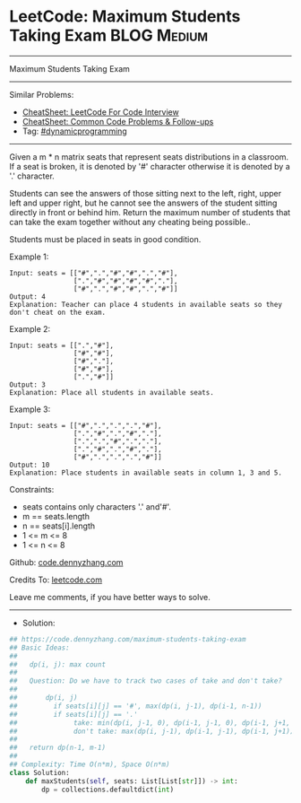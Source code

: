 * LeetCode: Maximum Students Taking Exam                        :BLOG:Medium:
#+STARTUP: showeverything
#+OPTIONS: toc:nil \n:t ^:nil creator:nil d:nil
:PROPERTIES:
:type:     dynamicprogramming
:END:
---------------------------------------------------------------------
Maximum Students Taking Exam
---------------------------------------------------------------------
#+BEGIN_HTML
<a href="https://github.com/dennyzhang/code.dennyzhang.com/tree/master/problems/maximum-students-taking-exam"><img align="right" width="200" height="183" src="https://www.dennyzhang.com/wp-content/uploads/denny/watermark/github.png" /></a>
#+END_HTML
Similar Problems:
- [[https://cheatsheet.dennyzhang.com/cheatsheet-leetcode-A4][CheatSheet: LeetCode For Code Interview]]
- [[https://cheatsheet.dennyzhang.com/cheatsheet-followup-A4][CheatSheet: Common Code Problems & Follow-ups]]
- Tag: [[https://code.dennyzhang.com/review-dynamicprogramming][#dynamicprogramming]]
---------------------------------------------------------------------
Given a m * n matrix seats  that represent seats distributions in a classroom. If a seat is broken, it is denoted by '#' character otherwise it is denoted by a '.' character.

Students can see the answers of those sitting next to the left, right, upper left and upper right, but he cannot see the answers of the student sitting directly in front or behind him. Return the maximum number of students that can take the exam together without any cheating being possible..

Students must be placed in seats in good condition.

Example 1:
#+BEGIN_EXAMPLE
Input: seats = [["#",".","#","#",".","#"],
                [".","#","#","#","#","."],
                ["#",".","#","#",".","#"]]
Output: 4
Explanation: Teacher can place 4 students in available seats so they don't cheat on the exam. 
#+END_EXAMPLE

Example 2:
#+BEGIN_EXAMPLE
Input: seats = [[".","#"],
                ["#","#"],
                ["#","."],
                ["#","#"],
                [".","#"]]
Output: 3
Explanation: Place all students in available seats. 
#+END_EXAMPLE

Example 3:
#+BEGIN_EXAMPLE
Input: seats = [["#",".",".",".","#"],
                [".","#",".","#","."],
                [".",".","#",".","."],
                [".","#",".","#","."],
                ["#",".",".",".","#"]]
Output: 10
Explanation: Place students in available seats in column 1, 3 and 5.
#+END_EXAMPLE
 
Constraints:

- seats contains only characters '.' and'#'.
- m == seats.length
- n == seats[i].length
- 1 <= m <= 8
- 1 <= n <= 8

Github: [[https://github.com/dennyzhang/code.dennyzhang.com/tree/master/problems/maximum-students-taking-exam][code.dennyzhang.com]]

Credits To: [[https://leetcode.com/problems/maximum-students-taking-exam/description/][leetcode.com]]

Leave me comments, if you have better ways to solve.
---------------------------------------------------------------------
- Solution:

#+BEGIN_SRC python
## https://code.dennyzhang.com/maximum-students-taking-exam
## Basic Ideas:
##
##   dp(i, j): max count
##
##   Question: Do we have to track two cases of take and don't take?
##
##       dp(i, j)
##         if seats[i][j] == '#', max(dp(i, j-1), dp(i-1, n-1))
##         if seats[i][j] == '.'
##              take: min(dp(i, j-1, 0), dp(i-1, j-1, 0), dp(i-1, j+1, 0)) + 1
##              don't take: max(dp(i, j-1), dp(i-1, j-1), dp(i-1, j+1))
##
##   return dp(n-1, m-1)
##
## Complexity: Time O(n*m), Space O(n*m)
class Solution:
    def maxStudents(self, seats: List[List[str]]) -> int:
        dp = collections.defaultdict(int)
#+END_SRC

#+BEGIN_HTML
<div style="overflow: hidden;">
<div style="float: left; padding: 5px"> <a href="https://www.linkedin.com/in/dennyzhang001"><img src="https://www.dennyzhang.com/wp-content/uploads/sns/linkedin.png" alt="linkedin" /></a></div>
<div style="float: left; padding: 5px"><a href="https://github.com/dennyzhang"><img src="https://www.dennyzhang.com/wp-content/uploads/sns/github.png" alt="github" /></a></div>
<div style="float: left; padding: 5px"><a href="https://www.dennyzhang.com/slack" target="_blank" rel="nofollow"><img src="https://www.dennyzhang.com/wp-content/uploads/sns/slack.png" alt="slack"/></a></div>
</div>
#+END_HTML
